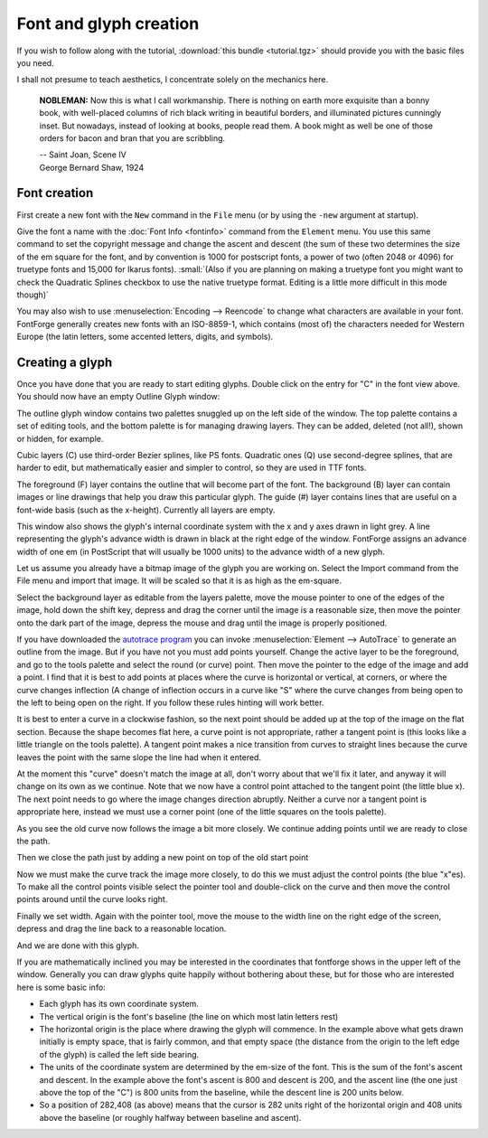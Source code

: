 Font and glyph creation
=======================

If you wish to follow along with the tutorial, :download:`this bundle <tutorial.tgz>`
should provide you with the basic files you need.

I shall not presume to teach aesthetics, I concentrate solely on the mechanics
here.

.. epigraph::

   **NOBLEMAN:** Now this is what I call workmanship. There is nothing
   on earth more exquisite than a bonny book, with well-placed columns of rich
   black writing in beautiful borders, and illuminated pictures cunningly inset.
   But nowadays, instead of looking at books, people read them. A book might as
   well be one of those orders for bacon and bran that you are scribbling.

   | -- Saint Joan, Scene IV
   | George Bernard Shaw, 1924


Font creation
-------------

First create a new font with the ``New`` command in the ``File`` menu (or by
using the ``-new`` argument at startup).

.. image:: /images/newfont.png

Give the font a name with the :doc:`Font Info <fontinfo>` command from the
``Element`` menu. You use this same command to set the copyright message and
change the ascent and descent (the sum of these two determines the size of the
em square for the font, and by convention is 1000 for postscript fonts, a power
of two (often 2048 or 4096) for truetype fonts and 15,000 for Ikarus fonts).
:small:`(Also if you are planning on making a truetype font you might want to
check the Quadratic Splines checkbox to use the native truetype format.
Editing is a little more difficult in this mode though)`

.. image:: /images/fontinfo.png

You may also wish to use :menuselection:`Encoding --> Reencode` to change what
characters are available in your font. FontForge generally creates new fonts
with an ISO-8859-1, which contains (most of) the characters needed for Western
Europe (the latin letters, some accented letters, digits, and symbols).


Creating a glyph
----------------

Once you have done that you are ready to start editing glyphs. Double click on
the entry for "C" in the font view above. You should now have an empty Outline
Glyph window:

.. image:: /images/C1.png

The outline glyph window contains two palettes snuggled up on the left side of
the window. The top palette contains a set of editing tools, and the bottom
palette is for managing drawing layers. They can be added, deleted (not all!),
shown or hidden, for example.

Cubic layers (C) use third-order Bezier splines, like PS fonts. Quadratic ones
(Q) use second-degree splines, that are harder to edit, but mathematically
easier and simpler to control, so they are used in TTF fonts.

The foreground (F) layer contains the outline that will become part of the font.
The background (B) layer can contain images or line drawings that help you draw
this particular glyph. The guide (#) layer contains lines that are useful on a
font-wide basis (such as the x-height). Currently all layers are empty.

This window also shows the glyph's internal coordinate system with the x and y
axes drawn in light grey. A line representing the glyph's advance width is drawn
in black at the right edge of the window. FontForge assigns an advance width of
one em (in PostScript that will usually be 1000 units) to the advance width of a
new glyph.

.. _editexample.Import:

Let us assume you already have a bitmap image of the glyph you are working on.
Select the Import command from the File menu and import that image. It will be
scaled so that it is as high as the em-square.

.. image:: /images/C2.png

Select the background layer as editable from the layers palette, move the mouse
pointer to one of the edges of the image, hold down the shift key, depress and
drag the corner until the image is a reasonable size, then move the pointer onto
the dark part of the image, depress the mouse and drag until the image is
properly positioned.

.. image:: /images/C3.png

If you have downloaded the
`autotrace program <http://sourceforge.net/projects/autotrace/>`__ you can
invoke :menuselection:`Element --> AutoTrace` to generate an outline from the
image. But if you have not you must add points yourself. Change the active layer
to be the foreground, and go to the tools palette and select the round (or
curve) point. Then move the pointer to the edge of the image and add a point. I
find that it is best to add points at places where the curve is horizontal or
vertical, at corners, or where the curve changes inflection (A change of
inflection occurs in a curve like "S" where the curve changes from being open to
the left to being open on the right. If you follow these rules hinting will work
better.

.. image:: /images/C4.png

It is best to enter a curve in a clockwise fashion, so the next point should be
added up at the top of the image on the flat section. Because the shape becomes
flat here, a curve point is not appropriate, rather a tangent point is (this
looks like a little triangle on the tools palette). A tangent point makes a nice
transition from curves to straight lines because the curve leaves the point with
the same slope the line had when it entered.

.. image:: /images/C5.png

At the moment this "curve" doesn't match the image at all, don't worry about
that we'll fix it later, and anyway it will change on its own as we continue.
Note that we now have a control point attached to the tangent point (the little
blue x). The next point needs to go where the image changes direction abruptly.
Neither a curve nor a tangent point is appropriate here, instead we must use a
corner point (one of the little squares on the tools palette).

.. image:: /images/C6.png

As you see the old curve now follows the image a bit more closely. We continue
adding points until we are ready to close the path.

.. image:: /images/C7.png

Then we close the path just by adding a new point on top of the old start point

.. image:: /images/C8.png

Now we must make the curve track the image more closely, to do this we must
adjust the control points (the blue "x"es). To make all the control points
visible select the pointer tool and double-click on the curve and then move the
control points around until the curve looks right.

.. image:: /images/C9.png

Finally we set width. Again with the pointer tool, move the mouse to the width
line on the right edge of the screen, depress and drag the line back to a
reasonable location.

.. image:: /images/C10.png

And we are done with this glyph.

If you are mathematically inclined you may be interested in the coordinates that
fontforge shows in the upper left of the window. Generally you can draw glyphs
quite happily without bothering about these, but for those who are interested
here is some basic info:

* Each glyph has its own coordinate system.
* The vertical origin is the font's baseline (the line on which most latin letters
  rest)
* The horizontal origin is the place where drawing the glyph will commence. In the
  example above what gets drawn initially is empty space, that is fairly common,
  and that empty space (the distance from the origin to the left edge of the
  glyph) is called the left side bearing.
* The units of the coordinate system are determined by the em-size of the font.
  This is the sum of the font's ascent and descent. In the example above the
  font's ascent is 800 and descent is 200, and the ascent line (the one just above
  the top of the "C") is 800 units from the baseline, while the descent line is
  200 units below.
* So a position of 282,408 (as above) means that the cursor is 282 units right of
  the horizontal origin and 408 units above the baseline (or roughly halfway
  between baseline and ascent).